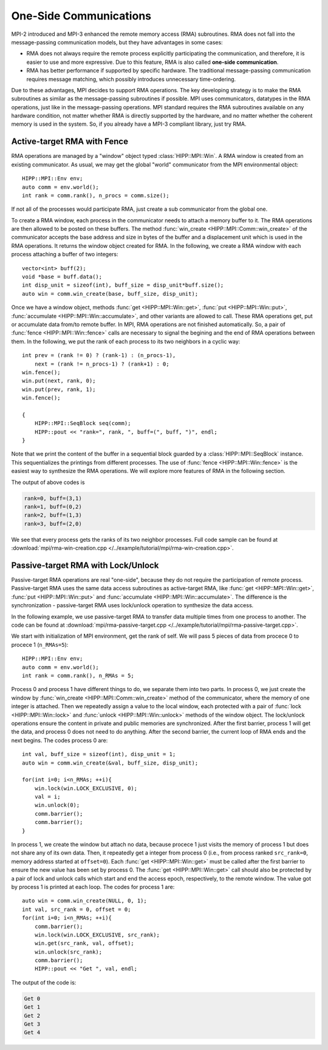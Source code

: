 One-Side Communications 
==========================

MPI-2 introduced and MPI-3 enhanced the remote memory access (RMA) subroutines. 
RMA does not fall into the message-passing communication models, but they have 
advantages in some cases: 

- RMA does not always require the remote process explicitly participating 
  the communication, and therefore, it is easier to use and more expressive. 
  Due to this feature, RMA is also called **one-side communication**.
- RMA has better performance if supported by specific hardware. The traditional
  message-passing communication requires message matching, which possibly introduces 
  unnecessary time-ordering. 

Due to these advantages, MPI decides to support RMA operations. The key developing
strategy is to make the RMA subroutines as similar as the message-passing 
subroutines if possible. MPI uses communicators, datatypes in the RMA operations, just 
like in the message-passing operations. MPI standard requires the RMA subroutines available
on any hardware condition, not matter whether RMA is directly supported by the hardware,
and no matter whether the coherent memory is used in the system. So, if you already
have a MPI-3 compliant library, just try RMA.

Active-target RMA with Fence
------------------------------

RMA operations are managed by a "window" object typed :class:`HIPP::MPI::Win`. A RMA 
window is created from an existing communicator. As usual, we may get the global 
"world" communicator from the MPI environmental object::

    HIPP::MPI::Env env;
    auto comm = env.world();
    int rank = comm.rank(), n_procs = comm.size();

If not all of the processes would participate RMA, just create a sub communicator 
from the global one.

To create a RMA window, each process in the communicator needs to attach a memory buffer 
to it. The RMA operations are then allowed to be posted on these buffers. The method 
:func:`win_create <HIPP::MPI::Comm::win_create>` of the communicator accepts the 
base address and size in bytes of the buffer and a displacement unit which is used 
in the RMA operations. It returns the window object created for RMA. In the following, 
we create a RMA window with each process attaching a buffer of two integers::

    vector<int> buff(2);
    void *base = buff.data();
    int disp_unit = sizeof(int), buff_size = disp_unit*buff.size();
    auto win = comm.win_create(base, buff_size, disp_unit);

Once we have a window object, methods :func:`get <HIPP::MPI::Win::get>`, :func:`put <HIPP::MPI::Win::put>`, 
:func:`accumulate <HIPP::MPI::Win::accumulate>`, and other variants are allowed to call. These 
RMA operations get, put or accumulate data from/to remote buffer. In MPI, RMA operations 
are not finished automatically. So, a pair of :func:`fence <HIPP::MPI::Win::fence>` calls 
are necessary to signal the begining and the end of RMA operations between them. In the following,
we put the rank of each process to its two neighbors in a cyclic way::

    int prev = (rank != 0) ? (rank-1) : (n_procs-1),
        next = (rank != n_procs-1) ? (rank+1) : 0;
    win.fence();
    win.put(next, rank, 0);
    win.put(prev, rank, 1);
    win.fence();

    {
        HIPP::MPI::SeqBlock seq(comm);
        HIPP::pout << "rank=", rank, ", buff=(", buff, ")", endl;
    }

Note that we print the content of the buffer in a sequential block guarded by 
a :class:`HIPP::MPI::SeqBlock` instance. This sequentializes the printings 
from different processes.
The use of :func:`fence <HIPP::MPI::Win::fence>` is the easiest way to synthesize the 
RMA operations. We will explore more features of RMA in the following section.

The output of above codes is

.. code-block:: text

    rank=0, buff=(3,1)
    rank=1, buff=(0,2)
    rank=2, buff=(1,3)
    rank=3, buff=(2,0)

We see that every process gets the ranks of its two neighbor processes. Full 
code sample can be found at 
:download:`mpi/rma-win-creation.cpp </../example/tutorial/mpi/rma-win-creation.cpp>`.



Passive-target RMA with Lock/Unlock 
-------------------------------------
Passive-target RMA operations are real "one-side", because they do 
not require the participation of remote process. Passive-target RMA uses 
the same data access subroutines as active-target RMA, 
like :func:`get <HIPP::MPI::Win::get>`, :func:`put <HIPP::MPI::Win::put>` and 
:func:`accumulate <HIPP::MPI::Win::accumulate>`. The difference is the synchronization - 
passive-target RMA uses lock/unlock operation to synthesize the data access.

In the following example, we use passive-target RMA to transfer data multiple 
times from one process to another. The code can be found at 
:download:`mpi/rma-passive-target.cpp </../example/tutorial/mpi/rma-passive-target.cpp>`.

We start with initialization of MPI environment, get the rank of self. We will 
pass 5 pieces of data from procece 0 to procece 1 (``n_RMAs=5``)::

    HIPP::MPI::Env env;
    auto comm = env.world();
    int rank = comm.rank(), n_RMAs = 5;

Process 0 and process 1 have different things to do, we separate them into 
two parts. In process 0, we just create the window by 
:func:`win_create <HIPP::MPI::Comm::win_create>` method of the communicator, 
where the memory of one integer is attached. Then we repeatedly assign a value 
to the local window, each protected with a pair of 
:func:`lock <HIPP::MPI::Win::lock>` and :func:`unlock <HIPP::MPI::Win::unlock>`
methods of the window object.
The lock/unlock operations ensure the content in private and public memories
are synchronized. After the first barrier, process 1 will get the data, 
and process 0 does not need to do anything. After the second barrier, 
the current loop of RMA ends and the next begins. The codes process 0 are::

    int val, buff_size = sizeof(int), disp_unit = 1;
    auto win = comm.win_create(&val, buff_size, disp_unit);

    for(int i=0; i<n_RMAs; ++i){
        win.lock(win.LOCK_EXCLUSIVE, 0);
        val = i;
        win.unlock(0);
        comm.barrier();
        comm.barrier();
    }

In process 1, we create the window but attach no data, because procece 1 just 
visits the memory of process 1 but does not share any of its own data. 
Then, it repeatedly get a integer from process 0 
(i.e., from process ranked ``src_rank=0``, 
memory address started at ``offset=0``).
Each :func:`get <HIPP::MPI::Win::get>` must be called after the first barrier to 
ensure the new value has been set by process 0. The :func:`get <HIPP::MPI::Win::get>`
call should also be protected by a pair of lock and unlock calls which start 
and end the access epoch, respectively, to the remote window. 
The value got by process 1 is printed at each loop.
The codes for process 1 are::

    auto win = comm.win_create(NULL, 0, 1);
    int val, src_rank = 0, offset = 0;
    for(int i=0; i<n_RMAs; ++i){
        comm.barrier();
        win.lock(win.LOCK_EXCLUSIVE, src_rank);
        win.get(src_rank, val, offset);
        win.unlock(src_rank);
        comm.barrier();
        HIPP::pout << "Get ", val, endl;

The output of the code is:

.. code-block:: text 

    Get 0
    Get 1
    Get 2
    Get 3
    Get 4


